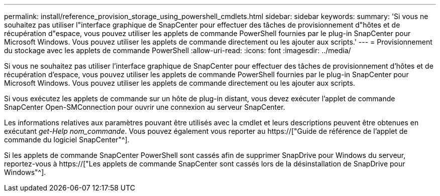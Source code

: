 ---
permalink: install/reference_provision_storage_using_powershell_cmdlets.html 
sidebar: sidebar 
keywords:  
summary: 'Si vous ne souhaitez pas utiliser l"interface graphique de SnapCenter pour effectuer des tâches de provisionnement d"hôtes et de récupération d"espace, vous pouvez utiliser les applets de commande PowerShell fournies par le plug-in SnapCenter pour Microsoft Windows. Vous pouvez utiliser les applets de commande directement ou les ajouter aux scripts.' 
---
= Provisionnement du stockage avec les applets de commande PowerShell
:allow-uri-read: 
:icons: font
:imagesdir: ../media/


[role="lead"]
Si vous ne souhaitez pas utiliser l'interface graphique de SnapCenter pour effectuer des tâches de provisionnement d'hôtes et de récupération d'espace, vous pouvez utiliser les applets de commande PowerShell fournies par le plug-in SnapCenter pour Microsoft Windows. Vous pouvez utiliser les applets de commande directement ou les ajouter aux scripts.

Si vous exécutez les applets de commande sur un hôte de plug-in distant, vous devez exécuter l'applet de commande SnapCenter Open-SMConnection pour ouvrir une connexion au serveur SnapCenter.

Les informations relatives aux paramètres pouvant être utilisés avec la cmdlet et leurs descriptions peuvent être obtenues en exécutant _get-Help nom_commande_. Vous pouvez également vous reporter au https://["Guide de référence de l'applet de commande du logiciel SnapCenter"^].

Si les applets de commande SnapCenter PowerShell sont cassés afin de supprimer SnapDrive pour Windows du serveur, reportez-vous à https://["Les applets de commande SnapCenter sont cassés lors de la désinstallation de SnapDrive pour Windows"^].

